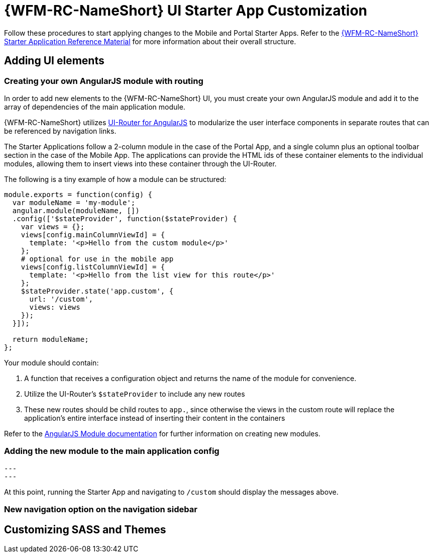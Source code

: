 [id='{context}-ref-ui-customization']
= {WFM-RC-NameShort} UI Starter App Customization

Follow these procedures to start applying changes to the Mobile and Portal Starter Apps. Refer to the xref:{context}-ref-demo-app[{WFM-RC-NameShort} Starter Application Reference Material] for more information about their overall structure.

== Adding UI elements

=== Creating your own AngularJS module with routing

In order to add new elements to the {WFM-RC-NameShort} UI, you must create your own AngularJS module and add it to the array of dependencies of the main application module.

{WFM-RC-NameShort} utilizes link:https://ui-router.github.io/ng1/[UI-Router for AngularJS] to modularize the user interface components in separate routes that can be referenced by navigation links.

The Starter Applications follow a 2-column module in the case of the Portal App, and a single column plus an optional toolbar section in the case of the Mobile App. The applications can provide the HTML ids of these container elements to the individual modules, allowing them to insert views into these container through the UI-Router.

The following is a tiny example of how a module can be structured:

[source,javascript]
----
module.exports = function(config) {
  var moduleName = 'my-module';
  angular.module(moduleName, [])
  .config(['$stateProvider', function($stateProvider) {
    var views = {};
    views[config.mainColumnViewId] = {
      template: '<p>Hello from the custom module</p>'
    };
    # optional for use in the mobile app
    views[config.listColumnViewId] = {
      template: '<p>Hello from the list view for this route</p>'
    };
    $stateProvider.state('app.custom', {
      url: '/custom',
      views: views
    });
  }]);

  return moduleName;
};
----

Your module should contain:

. A function that receives a configuration object and returns the name of the module for convenience.
. Utilize the UI-Router's `$stateProvider` to include any new routes
. These new routes should be child routes to `app.`, since otherwise the views in the custom route will replace the application's entire interface instead of inserting their content in the containers

Refer to the link:https://docs.angularjs.org/api/ng/function/angular.module[AngularJS Module documentation] for further information on creating new modules.

=== Adding the new module to the main application config

[source,javascript]
---
---

At this point, running the Starter App and navigating to `/custom` should display the messages above.

=== New navigation option on the navigation sidebar



== Customizing SASS and Themes

